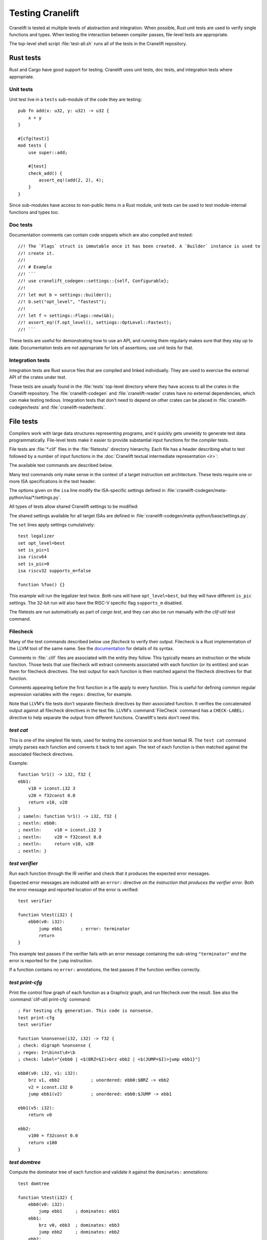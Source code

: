*****************
Testing Cranelift
*****************

Cranelift is tested at multiple levels of abstraction and integration. When
possible, Rust unit tests are used to verify single functions and types. When
testing the interaction between compiler passes, file-level tests are
appropriate.

The top-level shell script :file:`test-all.sh` runs all of the tests in the
Cranelift repository.

Rust tests
==========

.. highlight:: rust

Rust and Cargo have good support for testing. Cranelift uses unit tests, doc
tests, and integration tests where appropriate.

Unit tests
----------

Unit test live in a ``tests`` sub-module of the code they are testing::

    pub fn add(x: u32, y: u32) -> u32 {
        x + y
    }

    #[cfg(test)]
    mod tests {
        use super::add;

        #[test]
        check_add() {
            assert_eq!(add(2, 2), 4);
        }
    }

Since sub-modules have access to non-public items in a Rust module, unit tests
can be used to test module-internal functions and types too.

Doc tests
---------

Documentation comments can contain code snippets which are also compiled and
tested::

    //! The `Flags` struct is immutable once it has been created. A `Builder` instance is used to
    //! create it.
    //!
    //! # Example
    //! ```
    //! use cranelift_codegen::settings::{self, Configurable};
    //!
    //! let mut b = settings::builder();
    //! b.set("opt_level", "fastest");
    //!
    //! let f = settings::Flags::new(&b);
    //! assert_eq!(f.opt_level(), settings::OptLevel::Fastest);
    //! ```

These tests are useful for demonstrating how to use an API, and running them
regularly makes sure that they stay up to date. Documentation tests are not
appropriate for lots of assertions; use unit tests for that.

Integration tests
-----------------

Integration tests are Rust source files that are compiled and linked
individually. They are used to exercise the external API of the crates under
test.

These tests are usually found in the :file:`tests` top-level directory where
they have access to all the crates in the Cranelift repository. The
:file:`cranelift-codegen` and :file:`cranelift-reader` crates have no external
dependencies, which can make testing tedious. Integration tests that don't need
to depend on other crates can be placed in :file:`cranelift-codegen/tests` and
:file:`cranelift-reader/tests`.

File tests
==========

.. highlight:: clif

Compilers work with large data structures representing programs, and it quickly
gets unwieldy to generate test data programmatically. File-level tests make it
easier to provide substantial input functions for the compiler tests.

File tests are :file:`*.clif` files in the :file:`filetests/` directory
hierarchy. Each file has a header describing what to test followed by a number
of input functions in the :doc:`Cranelift textual intermediate representation
<ir>`:

.. productionlist::
    test_file     : test_header `function_list`
    test_header   : test_commands (`isa_specs` | `settings`)
    test_commands : test_command { test_command }
    test_command  : "test" test_name { option } "\n"

The available test commands are described below.

Many test commands only make sense in the context of a target instruction set
architecture. These tests require one or more ISA specifications in the test
header:

.. productionlist::
    isa_specs     : { [`settings`] isa_spec }
    isa_spec      : "isa" isa_name { `option` } "\n"

The options given on the ``isa`` line modify the ISA-specific settings defined in
:file:`cranelift-codegen/meta-python/isa/*/settings.py`.

All types of tests allow shared Cranelift settings to be modified:

.. productionlist::
    settings      : { setting }
    setting       : "set" { option } "\n"
    option        : flag | setting "=" value

The shared settings available for all target ISAs are defined in
:file:`cranelift-codegen/meta-python/base/settings.py`.

The ``set`` lines apply settings cumulatively::

    test legalizer
    set opt_level=best
    set is_pic=1
    isa riscv64
    set is_pic=0
    isa riscv32 supports_m=false

    function %foo() {}

This example will run the legalizer test twice. Both runs will have
``opt_level=best``, but they will have different ``is_pic`` settings. The 32-bit
run will also have the RISC-V specific flag ``supports_m`` disabled.

The filetests are run automatically as part of `cargo test`, and they can
also be run manually with the `clif-util test` command.

Filecheck
---------

Many of the test commands described below use *filecheck* to verify their
output. Filecheck is a Rust implementation of the LLVM tool of the same name.
See the `documentation <https://docs.rs/filecheck/>`_ for details of its syntax.

Comments in :file:`.clif` files are associated with the entity they follow.
This typically means an instruction or the whole function. Those tests that
use filecheck will extract comments associated with each function (or its
entities) and scan them for filecheck directives. The test output for each
function is then matched against the filecheck directives for that function.

Comments appearing before the first function in a file apply to every function.
This is useful for defining common regular expression variables with the
``regex:`` directive, for example.

Note that LLVM's file tests don't separate filecheck directives by their
associated function. It verifies the concatenated output against all filecheck
directives in the test file. LLVM's :command:`FileCheck` command has a
``CHECK-LABEL:`` directive to help separate the output from different functions.
Cranelift's tests don't need this.

`test cat`
----------

This is one of the simplest file tests, used for testing the conversion to and
from textual IR. The ``test cat`` command simply parses each function and
converts it back to text again. The text of each function is then matched
against the associated filecheck directives.

Example::

    function %r1() -> i32, f32 {
    ebb1:
        v10 = iconst.i32 3
        v20 = f32const 0.0
        return v10, v20
    }
    ; sameln: function %r1() -> i32, f32 {
    ; nextln: ebb0:
    ; nextln:     v10 = iconst.i32 3
    ; nextln:     v20 = f32const 0.0
    ; nextln:     return v10, v20
    ; nextln: }

`test verifier`
---------------

Run each function through the IR verifier and check that it produces the
expected error messages.

Expected error messages are indicated with an ``error:`` directive *on the
instruction that produces the verifier error*. Both the error message and
reported location of the error is verified::

    test verifier

    function %test(i32) {
        ebb0(v0: i32):
            jump ebb1       ; error: terminator
            return
    }

This example test passes if the verifier fails with an error message containing
the sub-string ``"terminator"`` *and* the error is reported for the ``jump``
instruction.

If a function contains no ``error:`` annotations, the test passes if the
function verifies correctly.

`test print-cfg`
----------------

Print the control flow graph of each function as a Graphviz graph, and run
filecheck over the result. See also the :command:`clif-util print-cfg`
command::

    ; For testing cfg generation. This code is nonsense.
    test print-cfg
    test verifier

    function %nonsense(i32, i32) -> f32 {
    ; check: digraph %nonsense {
    ; regex: I=\binst\d+\b
    ; check: label="{ebb0 | <$(BRZ=$I)>brz ebb2 | <$(JUMP=$I)>jump ebb1}"]

    ebb0(v0: i32, v1: i32):
        brz v1, ebb2            ; unordered: ebb0:$BRZ -> ebb2
        v2 = iconst.i32 0
        jump ebb1(v2)           ; unordered: ebb0:$JUMP -> ebb1

    ebb1(v5: i32):
        return v0

    ebb2:
        v100 = f32const 0.0
        return v100
    }

`test domtree`
--------------

Compute the dominator tree of each function and validate it against the
``dominates:`` annotations::

    test domtree

    function %test(i32) {
        ebb0(v0: i32):
            jump ebb1     ; dominates: ebb1
        ebb1:
            brz v0, ebb3  ; dominates: ebb3
            jump ebb2     ; dominates: ebb2
        ebb2:
            jump ebb3
        ebb3:
            return
    }

Every reachable extended basic block except for the entry block has an
*immediate dominator* which is a jump or branch instruction. This test passes
if the ``dominates:`` annotations on the immediate dominator instructions are
both correct and complete.

This test also sends the computed CFG post-order through filecheck.

`test legalizer`
----------------

Legalize each function for the specified target ISA and run the resulting
function through filecheck. This test command can be used to validate the
encodings selected for legal instructions as well as the instruction
transformations performed by the legalizer.

`test regalloc`
---------------

Test the register allocator.

First, each function is legalized for the specified target ISA. This is
required for register allocation since the instruction encodings provide
register class constraints to the register allocator.

Second, the register allocator is run on the function, inserting spill code and
assigning registers and stack slots to all values.

The resulting function is then run through filecheck.

`test binemit`
--------------

Test the emission of binary machine code.

The functions must contains instructions that are annotated with both encodings
and value locations (registers or stack slots). For instructions that are
annotated with a `bin:` directive, the emitted hexadecimal machine code for
that instruction is compared to the directive::

    test binemit
    isa riscv

    function %int32() {
    ebb0:
        [-,%x5]             v0 = iconst.i32 1
        [-,%x6]             v1 = iconst.i32 2
        [R#0c,%x7]          v10 = iadd v0, v1       ; bin: 006283b3
        [R#200c,%x8]        v11 = isub v0, v1       ; bin: 40628433
        return
    }

If any instructions are unencoded (indicated with a `[-]` encoding field), they
will be encoded using the same mechanism as the legalizer uses. However,
illegal instructions for the ISA won't be expanded into other instruction
sequences. Instead the test will fail.

Value locations must be present if they are required to compute the binary
bits. Missing value locations will cause the test to crash.

`test simple-gvn`
-----------------

Test the simple GVN pass.

The simple GVN pass is run on each function, and then results are run
through filecheck.

`test licm`
-----------------

Test the LICM pass.

The LICM pass is run on each function, and then results are run
through filecheck.

`test dce`
-----------------

Test the DCE pass.

The DCE pass is run on each function, and then results are run
through filecheck.

`test shrink`
-----------------

Test the instruction shrinking pass.

The shrink pass is run on each function, and then results are run
through filecheck.

`test preopt`
-----------------

Test the preopt pass.

The preopt pass is run on each function, and then results are run
through filecheck.

`test postopt`
-----------------

Test the postopt pass.

The postopt pass is run on each function, and then results are run
through filecheck.

`test compile`
--------------

Test the whole code generation pipeline.

Each function is passed through the full ``Context::compile()`` function
which is normally used to compile code. This type of test often depends
on assertions or verifier errors, but it is also possible to use
filecheck directives which will be matched against the final form of the
Cranelift IR right before binary machine code emission.

`test run`
----------

Compile and execute a function.

Add a ``; run`` directive after each function that should be executed. These
functions must have the signature ``() -> bNN`` where ``bNN`` is some sort of
boolean, e.g. ``b1`` or ``b32``. A ``true`` value is interpreted as a successful
test execution, whereas a ``false`` value is interpreted as a failed test.

Example::

    test run

    function %trivial_test() -> b1 {
    ebb0:
        v0 = bconst.b1 true
        return v0
    }
    ; run
